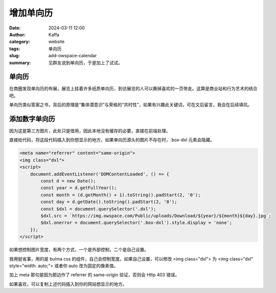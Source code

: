 增加单向历
##################################################

:date: 2024-03-11 12:00
:author: Kaffa
:category: website
:tags: 单向历
:slug: add-owspace-calendar
:summary: 见群友说到单向历，于是加上了试试。

单向历
========================================

在商圈发现单向历的布展，展览上挂着许多纸质单向历，到访展览的人可以撕掉喜欢的一页带走。这算是商业站和行为艺术的结合吧。

单向历类似答案之书，背后的原理是“集体潜意识”与荣格的“共时性”，如果有兴趣此关键词，可在文后留言，我会在后续填坑。

添加数字单向历
========================================

因为这是第三方图片，此处只是借用，因此本地没有缓存的必要，直接在前端处理。

直接给代码，将这段代码插入到你想显示的地方，如果单向历源头的图片不存在时，.box-dxl 元素会隐藏。

.. code-block:: html

    <meta name="referrer" content="same-origin">
    <img class="dxl">
    <script>
        document.addEventListener('DOMContentLoaded', () => {
            const d = new Date();
            const year = d.getFullYear();
            const month = (d.getMonth() + 1).toString().padStart(2, '0');
            const day = d.getDate().toString().padStart(2, '0');
            const $dxl = document.querySelector('.dxl');
            $dxl.src = `https://img.owspace.com/Public/uploads/Download/${year}/${month}${day}.jpg`;
            $dxl.onerror = document.querySelector('.box-dxl').style.display = 'none';
        });
    </script>

如果想控制图片宽度，有两个方式，一个是外部控制，二个是自己设置。

我用挺省事，用的是 bulma css 的组件，自己会控制宽度。如果自己设置，可以修改 <img class="dxl"> 为 <img class="dxl" style="width: auto;"> 或者你 auto 改为固定的像素值。

加上 meta 那句是因为那边作了 referrer 的 same-origin 验证，否则会 Http 403 错误。

如果喜欢，可以复制上述代码插入到你的网站想显示的地方。
